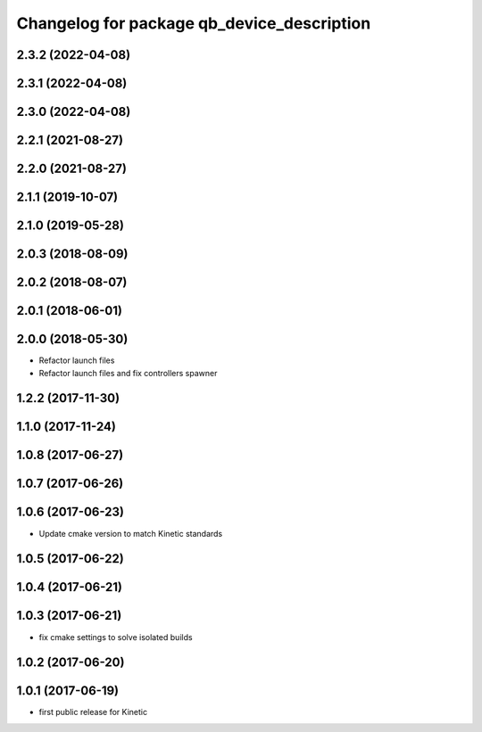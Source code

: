 ^^^^^^^^^^^^^^^^^^^^^^^^^^^^^^^^^^^^^^^^^^^
Changelog for package qb_device_description
^^^^^^^^^^^^^^^^^^^^^^^^^^^^^^^^^^^^^^^^^^^

2.3.2 (2022-04-08)
------------------

2.3.1 (2022-04-08)
------------------

2.3.0 (2022-04-08)
------------------

2.2.1 (2021-08-27)
------------------

2.2.0 (2021-08-27)
------------------

2.1.1 (2019-10-07)
------------------

2.1.0 (2019-05-28)
------------------

2.0.3 (2018-08-09)
------------------

2.0.2 (2018-08-07)
------------------

2.0.1 (2018-06-01)
------------------

2.0.0 (2018-05-30)
------------------
* Refactor launch files
* Refactor launch files and fix controllers spawner

1.2.2 (2017-11-30)
------------------

1.1.0 (2017-11-24)
------------------

1.0.8 (2017-06-27)
------------------

1.0.7 (2017-06-26)
------------------

1.0.6 (2017-06-23)
------------------
* Update cmake version to match Kinetic standards

1.0.5 (2017-06-22)
------------------

1.0.4 (2017-06-21)
------------------

1.0.3 (2017-06-21)
------------------
* fix cmake settings to solve isolated builds

1.0.2 (2017-06-20)
------------------

1.0.1 (2017-06-19)
------------------
* first public release for Kinetic
